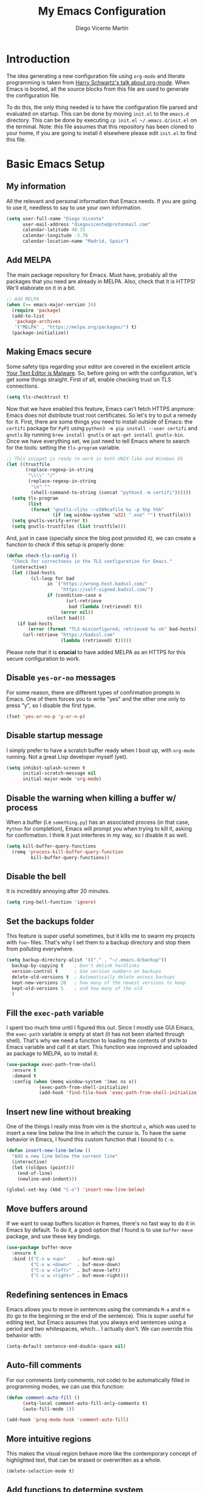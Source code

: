 #+TITLE:  My Emacs Configuration
#+AUTHOR: Diego Vicente Martín
#+EMAIL:  diegovicente@protonmail.com

* Introduction

The idea generating a new configuration file using ~org-mode~ and literate
programming is taken from [[https://youtu.be/SzA2YODtgK4][Harry Schwartz's talk about org-mode]]. When Emacs is
booted, all the source blocks from this file are used to generate the
configuration file.

To do this, the only thing needed is to have the configuration file parsed and
evaluated on startup. This can be done by moving ~init.el~ to the ~emacs.d~
directory. This can be done by executing =cp init.el ~/.emacs.d/init.el= on the
terminal. Note: this file assumes that this repository has been cloned to your
home, if you are going to install it elsewhere please edit ~init.el~ to find
this file.

* Basic Emacs Setup
** My information

All the relevant and personal information that Emacs needs. If you are going to
use it, needless to say to use your own information.

#+BEGIN_SRC emacs-lisp
(setq user-full-name "Diego Vicente"
      user-mail-address "diegovicente@protonmail.com"
      calendar-latitude 40.33
      calendar-longitude -3.76
      calendar-location-name "Madrid, Spain")
#+END_SRC

** Add MELPA

The main package repository for Emacs. Must have, probably all the packages
that you need are already in MELPA. Also, check that it is HTTPS! We'll
elaborate on it in a bit.

#+BEGIN_SRC emacs-lisp
;; Add MELPA
(when (>= emacs-major-version 24)
  (require 'package)
  (add-to-list
   'package-archives
   '("MELPA" . "https://melpa.org/packages/") t)
  (package-initialize))
#+END_SRC

** Making Emacs secure

Some safety tips regarding your editor are covered in the excellent article
[[https://glyph.twistedmatrix.com/2015/11/editor-malware.html][Your Text Editor is Malware]]. So, before going on with the configuration, let's
get some things straight. First of all, enable checking trust on TLS
connections.

#+BEGIN_SRC emacs-lisp
(setq tls-checktrust t)
#+END_SRC

Now that we have enabled this feature, Emacs can't fetch HTTPS anymore: Emacs
does not distribute trust root certificates. So let's try to put a remedy for
it. First, there are some things you need to install outside of Emacs: the
~certifi~ package for ~PyPI~ using ~python3 -m pip install --user certifi~ and
~gnutls~ by running ~brew install gnutls~ or ~apt-get install gnutls-bin~. Once
we have everything set, we just need to tell Emacs where to search for the
tools: setting the ~tls-program~ variable.

#+BEGIN_SRC emacs-lisp
;; This snippet is ready to work in both UNIX-like and Windows OS
(let ((trustfile
       (replace-regexp-in-string
        "\\\\" "/"
        (replace-regexp-in-string
         "\n" ""
         (shell-command-to-string (concat "python3 -m certifi"))))))
  (setq tls-program
        (list
         (format "gnutls-cli%s --x509cafile %s -p %%p %%h"
                 (if (eq window-system 'w32) ".exe" "") trustfile)))
  (setq gnutls-verify-error t)
  (setq gnutls-trustfiles (list trustfile)))
#+END_SRC

And, just in case (specially since the blog post provided it), we can create a
function to check if this setup is properly done:

#+BEGIN_SRC emacs-lisp
(defun check-tls-config ()
  "Check for correctness in the TLS configuration for Emacs."
  (interactive)
  (let ((bad-hosts
		 (cl-loop for bad
			   in `("https://wrong.host.badssl.com/"
					"https://self-signed.badssl.com/")
			   if (condition-case e
					  (url-retrieve
					   bad (lambda (retrieved) t))
					(error nil))
			   collect bad)))
	(if bad-hosts
		(error (format "TLS misconfigured; retrieved %s ok" bad-hosts))
	  (url-retrieve "https://badssl.com"
					(lambda (retrieved) t)))))
#+END_SRC

Please note that it is *crucial* to have added MELPA as an HTTPS for this
secure configuration to work.

** Disable ~yes-or-no~ messages

For some reason, there are different types of confirmation prompts in
Emacs. One of them forces you to write "yes" and the other one only to press
"y", so I disable the first type.

#+BEGIN_SRC emacs-lisp
(fset 'yes-or-no-p 'y-or-n-p)
#+END_SRC

** Disable startup message

I simply prefer to have a scratch buffer ready when I boot up, with ~org-mode~
running. Not a great Lisp developer myself (yet).

#+BEGIN_SRC emacs-lisp
(setq inhibit-splash-screen t
      initial-scratch-message nil
      initial-major-mode 'org-mode)
#+END_SRC

** Disable the warning when killing a buffer w/ process

When a buffer (i.e ~something.py~) has an associated process (in that case,
~Python~ for completion), Emacs will prompt you when trying to kill it, asking
for confirmation. I think it just interferes in my way, so I disable it as
well.

#+BEGIN_SRC emacs-lisp
(setq kill-buffer-query-functions
  (remq 'process-kill-buffer-query-function
         kill-buffer-query-functions))
#+END_SRC

** Disable the bell

It is incredibly annoying after 20 minutes.

#+BEGIN_SRC emacs-lisp
(setq ring-bell-function 'ignore)
#+END_SRC

** Set the backups folder

This feature is super useful sometimes, but it kills me to swarm my projects
with ~foo~~ files. That's why I set them to a backup directory and stop them
from polluting everywhere.

#+BEGIN_SRC emacs-lisp
(setq backup-directory-alist '(("." . "~/.emacs.d/backup"))
  backup-by-copying t    ; Don't delink hardlinks
  version-control t      ; Use version numbers on backups
  delete-old-versions t  ; Automatically delete excess backups
  kept-new-versions 20   ; how many of the newest versions to keep
  kept-old-versions 5    ; and how many of the old
  )
#+END_SRC

** Fill the ~exec-path~ variable

I spent too much time until I figured this out. Since I mostly use GUI Emacs,
the ~exec-path~ variable is empty at start (it has not been started through
shell). That's why we need a function to loading the contents of ~$PATH~ to
Emacs variable and call it at start. This function was improved and uploaded as
package to MELPA, so to install it:

#+BEGIN_SRC emacs-lisp
(use-package exec-path-from-shell
  :ensure t
  :demand t
  :config (when (memq window-system '(mac ns x))
			(exec-path-from-shell-initialize)
			(add-hook 'find-file-hook 'exec-path-from-shell-initialize)))
#+END_SRC

** Insert new line without breaking

One of the things I really miss from vim is the shortcut ~o~, which was used to
insert a new line below the line in which the cursor is. To have the same
behavior in Emacs, I found this custom function that I bound to ~C-o~.

#+BEGIN_SRC emacs-lisp
(defun insert-new-line-below ()
  "Add a new line below the current line"
  (interactive)
  (let ((oldpos (point)))
    (end-of-line)
    (newline-and-indent)))

(global-set-key (kbd "C-o") 'insert-new-line-below)
#+END_SRC

** Move buffers around

If we want to swap buffers location in frames, there's no fast way to do it in
Emacs by default. To do it, a good option that I found is to use ~buffer-move~
package, and use these key bindings.

#+BEGIN_SRC emacs-lisp
(use-package buffer-move
  :ensure t
  :bind (("C-x w <up>"    . buf-move-up)
         ("C-x w <down>"  . buf-move-down)
         ("C-x w <left>"  . buf-move-left)
         ("C-x w <right>" . buf-move-right)))
#+END_SRC

** Redefining sentences in Emacs

Emacs allows you to move in sentences using the commands ~M-a~ and ~M-e~ (to go
to the beginning or the end of the sentence). This is super useful for editing
text, but Emacs assumes that you always end sentences using a period and /two/
whitespaces, which... I actually don't. We can override this behavior with:

#+BEGIN_SRC emacs-lisp
(setq-default sentence-end-double-space nil)
#+END_SRC

** Auto-fill comments

For our comments (only comments, not code) to be automatically filled
in programming modes, we can use this function:

#+BEGIN_SRC emacs-lisp
(defun comment-auto-fill ()
      (setq-local comment-auto-fill-only-comments t)
      (auto-fill-mode 1))

(add-hook 'prog-mode-hook 'comment-auto-fill)
#+END_SRC

** More intuitive regions


This makes the visual region behave more like the contemporary concept of
highlighted text, that can be erased or overwritten as a whole.

#+BEGIN_SRC emacs-lisp
(delete-selection-mode t)
#+END_SRC

** Add functions to determine system

To know in which system we are running, I use these functions:

#+BEGIN_SRC emacs-lisp
(defun system-is-mac ()
  (interactive)
  (string-equal system-type "darwin"))

(defun system-is-linux ()
  (interactive)
  (string-equal system-type "gnu/linux"))

(defun system-is-chip ()
  (interactive)
  (string-equal system-name "chip"))
#+END_SRC

** Define keybindings to ~eval-buffer~ on init and open ~README.org~

Before this magical ~org~ configuration, it was easier to reload Emacs
configuration on the fly: ~M-x eval-buffer RET~. However, now the buffer to
evaluate is not this one, but ~.emacs.d/init.el~. That's why it's probably a
better idea to define a new keybinding that automatically reloads that buffer.

#+BEGIN_SRC emacs-lisp
(defun reload-emacs-configuration()
  "Reload the configuration"
  (interactive)
    (load "~/.emacs.d/init.el"))

(defun open-emacs-configuration ()
  "Open the configuration.org file in buffer"
  (interactive)
    (find-file "~/my-emacs/README.org"))

(global-set-key (kbd "C-c c r") 'reload-emacs-configuration)
(global-set-key (kbd "C-c c o") 'open-emacs-configuration)
#+END_SRC

** Scroll in the compilation buffer

It is really annoying to not have the last part of the output in the screen
when compiling. This automatically scrolls the buffer for you as the output is
printed.

#+BEGIN_SRC emacs-lisp
(setq compilation-scroll-output t)
#+END_SRC

** Add other keybindings

Miscellaneous keybindings that don't really fit anywhere else.

#+BEGIN_SRC emacs-lisp
(global-set-key (kbd "C-c b") 'bookmark-jump)
(global-set-key (kbd "M-j") 'mark-word)
#+END_SRC

* My own Emacs-Lisp functions
** Clean the buffer

This function cleans the buffer from trailing whitespaces, more than two
consecutive new lines and tabs.

#+BEGIN_SRC emacs-lisp
(defun my-clean-buffer ()
  "Cleans the buffer by re-indenting, removing tabs and trailing whitespace."
  (interactive)
  (delete-trailing-whitespace)
  (save-excursion
    (replace-regexp "^\n\\{3,\\}" "\n\n" nil (point-min) (point-max)))
  (untabify (point-min) (point-max)))

(global-set-key (kbd "C-c x") 'my-clean-buffer)
#+END_SRC

** Move to indentation or beginning of the line

By default, ~C-c a~ moves the cursor to the beginning of the line. If there is
indentation, usually you want to move to the beginning of the line after the
indentation, which is indeed bound by default to ~M-m~. However, my muscle
memory seems to be unable to learn that those are two different actions, so
it's time to use some Emacs magic. ~beginning-of-line-dwim~ takes you to the
beginning of indentation, as ~M-m~ would do. If you are already there, it takes
you to the absolute beginning of the line.

#+BEGIN_SRC emacs-lisp
(defun beginning-of-line-dwim ()
  (interactive)
  "Move to beginning of indentation, if there move to beginning of line."
  (if (= (point) (progn (back-to-indentation) (point)))
	  (beginning-of-line)))

(global-set-key (kbd "C-a") 'beginning-of-line-dwim)
#+END_SRC

** Set the fringe as the background

This function allows to set the fringe color the same as the background, which
makes it look flatter and more minimalist.

#+BEGIN_SRC emacs-lisp
(defun set-fringe-as-background ()
  "Force the fringe to have the same color as the background"
  (set-face-attribute 'fringe nil
                      :foreground (face-foreground 'default)
                      :background (face-background 'default)))
#+END_SRC

** Change light and dark themes

Since I don't simply load a theme, but a lot of customization along with it, I
need to load the different themes in whole functions. That way, when I want to
switch from one to the other, I prevent the hand-tuned things to crash.

#+BEGIN_SRC emacs-lisp
(defun load-common-setup ()
  "Set all the faces that are prepared for both light and dark themes"
  (set-face-foreground 'git-gutter:modified "#fabd2f")
  (set-face-foreground 'git-gutter:added    "#b8bb26")
  (set-face-foreground 'git-gutter:deleted  "#fb4933")
  (set-face-attribute 'font-lock-doc-face nil :inherit 'shadow)
  (set-face-attribute 'org-ellipsis nil :underline nil)
  (set-fringe-as-background))

(defun load-dark-theme ()
  "Load the theme gruvbox-dark-medium and other custom faces."
  (interactive)
  (load-theme 'gruvbox-dark-medium t)
  (load-common-setup)
  (set-face-foreground 'shadow "#a89984")
  (set-face-attribute 'mode-line nil
					  :box '(:line-width 5 :color "#665c54"))
  (set-face-attribute 'mode-line-inactive nil
					  :box '(:line-width 5 :color "#3c3836"))
  (org-bullets-mode)
  (org-bullets-mode))

(defun load-light-theme ()
  "Load the theme gruvbox-light-medium and other custom faces."
  (interactive)
  (load-theme 'gruvbox-light-soft t)
  (load-common-setup)
  (set-face-foreground 'shadow "#7c6f64")
  (set-face-attribute 'mode-line nil
					  :box '(:line-width 5 :color "#bdae93"))
  (set-face-attribute 'mode-line-inactive nil
					  :box '(:line-width 5 :color "#ebdbb2"))
  (org-bullets-mode)
  (org-bullets-mode))

(global-set-key (kbd "C-c c d") 'load-dark-theme)
(global-set-key (kbd "C-c c l") 'load-light-theme)
#+END_SRC

* Graphical Interface
** Disabling GUI defaults

I always use Emacs in its GUI client, but because of the visual capabilities
and not the tools and bars. That's why I like to disable all the graphical
clutter.

The first line disables the menu bar, but it is commented to allow the full
screen behavior in macOS.

#+BEGIN_SRC emacs-lisp
; (menu-bar-mode -1)

(tool-bar-mode -1)
(scroll-bar-mode -1)
#+END_SRC

** Start in full-screen

If we are running on Mac, this snippet launches the native fullscreen; if not
it just maximizes the first frame we create.

#+BEGIN_SRC emacs-lisp
;(if (system-is-mac) (toggle-frame-fullscreen))
;    (set-frame-parameter nil 'fullscreen 'fullboth)
;  (setq initial-frame-alist '((fullscreen . maximized))))
#+END_SRC

** Setting default font

I really like how condensed is [[https://github.com/be5invis/Iosevka][Iosevka]], a coding typeface. Although it may look
weird in the beginning, then it's a joy to have all your code properly fitting
in the screen. However, lately I have really been into Liberation Mono, Fira
Mono, Office Code Pro and Roboto Mono. All great, readable fonts.

#+BEGIN_SRC emacs-lisp
(if (system-is-chip)
    (set-default-font "Liberation Mono 8" t t)
(set-default-font "Roboto Mono 13" t t))
;; (set-default-font "Office Code Pro 13" t t))
#+END_SRC

** Highlight changed and uncommited lines

Use the ~git-gutter-fringe~ package for that. For me it's more than enough to
have it in programming modes and in ~org-mode~.

#+BEGIN_SRC emacs-lisp
(use-package git-gutter
  :ensure git-gutter-fringe
  :delight
  :config
  (add-hook 'prog-mode-hook 'git-gutter-mode)
  (add-hook 'org-mode-hook 'git-gutter-mode))
#+END_SRC

Since we are using Gruvbox theme all along, I prefer to tweak the colors to
make them softer, using some red, green and yellow from the color palette.

** ~delight~ to manage mode names in the mode-line

This package let us rename or hide mode names in the mode-line, with the great
advantage of being fully compatible with ~use-package~.

#+BEGIN_SRC emacs-lisp
(use-package delight
  :ensure t
  :demand t)
#+END_SRC

Since Emacs provides some minor modes that I want to hide as well, we will add
a weird declaration to maintain the coherence:

#+BEGIN_SRC emacs-lisp
(use-package emacs
  :delight
  (auto-revert-mode)
  (auto-fill-function)
  (visual-line-mode))
#+END_SRC

** Setting my favorite theme

I really like [[https://github.com/chriskempson/base16][base16 color themes]] by Chris Kempson, specially Eighties.
However, lately I am really enjoying Gruvbox themes lately. They are available
in MELPA. We also use the ~NO-CONFIRM~ flag when loading, since the file
tangling probably makes the code be not in order for ~custom-set-variables~ to
do its job.

#+BEGIN_SRC emacs-lisp
(use-package gruvbox-theme
  :ensure t
  :config (load-dark-theme))
#+END_SRC

** ~smart-mode-line~ configuration

~smart-mode-line~ allows us to do a greater configuration of the mode-line
without being as flashy (and accessible tbh). This is the bare-bones
configuration for the package, that makes it not even load a theme. Apart from
the mere aesthetics, I also configure the column number display and different
short names for my folders. The last part edits slightly the mode line by
adding a single white-space below the fringe, which helps when rendering.

#+BEGIN_SRC emacs-lisp
(use-package smart-mode-line
  :ensure t
  :config
  (progn
    ;; Basic
    (setq sml/theme nil)
    (sml/setup)
    (setq sml/no-confirm-load-theme t)
    ;; Format the line string
    (setq-default mode-line-format
      '(" %e"
        mode-line-front-space
        mode-line-mule-info
        mode-line-client
        mode-line-modified
        mode-line-remote
        mode-line-frame-identification
        mode-line-buffer-identification
        sml/pos-id-separator
        mode-line-position
        (vc-mode vc-mode)
        sml/pre-modes-separator
        mode-line-modes
        mode-line-misc-info
        mode-line-end-spaces))
    ;; Shorthands and column number
    (column-number-mode 1)
    (add-to-list 'sml/replacer-regexp-list '("^~/Dropbox/" ":DB:"))
    (add-to-list 'sml/replacer-regexp-list '("^~/Projects/" ":PRJ:"))
    (add-to-list 'sml/replacer-regexp-list '("^~/Dropbox/org/" ":ORG:" ))
    (add-to-list 'sml/replacer-regexp-list '("^~/Dropbox/org/bibliography/"
                                             ":BIB:" ))
    ))
#+END_SRC

** Configure modes in mode line to be shorter

~cyphejor~ is a package that allows to make shorter names in the
mode-line. And, as you can see, my way to use it is maybe a little bit
aggressive.

#+BEGIN_SRC emacs-lisp
(use-package cyphejor
  :ensure t
  :config
  (progn
    (setq
     cyphejor-rules
     '(:upcase
       ("bookmark"    "→")
       ("buffer"      "β")
       ("diff"        "Δ")
       ("dired"       "δ")
       ("emacs"       "ε")
       ("fundamental" "Ⓕ")
       ("inferior"    "i" :prefix)
       ("interaction" "i" :prefix)
       ("interactive" "i" :prefix)
       ("lisp"        "λ" :postfix)
       ("menu"        "▤" :postfix)
       ("haskell"     "λ=")
       ("mode"        "")
       ("package"     "↓")
       ("python"      "π")
       ("org"         "Ω")
       ("shell"       "sh" :postfix)
       ("text"        "ξ")))
    (cyphejor-mode 1)))
#+END_SRC

** Set the cursor as a vertical bar

This is less agressive than the default brick, for sure. Thanks [[https://github.com/Alexrs95][Alex]] for this
snippet!

#+BEGIN_SRC emacs-lisp
(setq-default cursor-type 'bar)
#+END_SRC

** Adding icons with ~all-the-icons~

This package comes with a set of icons gathered from different fonts, so they
can be used basically everywhere. At least in macOS, remember to install the
necessary fonts that come bundled in the package!

#+BEGIN_SRC emacs-lisp
(use-package all-the-icons
  :ensure t)
#+END_SRC

* Packages & Tools
** ~which-key~

A beautiful package that helps a lot specially when you are new to Emacs. Every
time a key chord is started, it displays all possible outcomes in the
minibuffer.

#+BEGIN_SRC emacs-lisp
(use-package which-key
  :delight
  :ensure t
  :config (which-key-mode))
#+END_SRC

** ~dired~

Emacs' default directory system. It may feel weird first, but it is super
powerful. Its main feature is that it is a buffer. Yes, ok, everything is a
buffer in Emacs, but if you press ~C-c C-q~ in a dired buffer it turns into a
writeable buffer, so you can edit the directory files just as a regular Emacs
piece of text! I also like to have the details hidden. Also, I feel like it can
be useful to comment a bit on ~dired-dwim-target~. This enables the dired's Do
What I Mean behavior, which means that if you try to rename a file with a
second buffer open, it will assume that you want to move it there. Same with
copy and other operations.

#+BEGIN_SRC emacs-lisp
(add-hook 'dired-mode-hook 'dired-hide-details-mode)
(setq dired-dwim-target t)
#+END_SRC

** ~neotree~

I used the default ~dired~ for a long time, but I found that ~neotree~ adds
less clutter normally. I also set the theme for the icons using
~all-the-icons~. Since I have already the muscle memory, I just override
~dired~'s regular binding to open ~neotree~.

#+BEGIN_SRC emacs-lisp
(use-package neotree
  :delight
  :ensure t
  :config (setq neo-theme (if (display-graphic-p) 'icons 'arrow)))
#+END_SRC

** ~ivy~

After trying ~ido~ and ~helm~, the only step left to try was ~ivy~. The way it
works is more similar to ~ido~: it is a completion engine but more minimalist
than ~helm~, simpler and faster.

#+BEGIN_SRC emacs-lisp
(use-package ivy
  :ensure t
  :demand t
  :delight
  :config
  (ivy-mode 1)
  (setq ivy-use-virtual-buffers t
		ivy-count-format "%d/%d ")

  :bind (("C-s" . swiper)
		 ("C-c h f" . counsel-describe-function)
		 ("C-c h v" . counsel-describe-variable)
		 ("M-i" . counsel-imenu)
		 :map ivy-minibuffer-map
		 ("RET" . ivy-alt-done)
		 ("C-j" . ivy-done)))
#+END_SRC

Apart from ~ivy~, I also like to use other alternative packages that complement
it.

#+BEGIN_SRC emacs-lisp
(use-package ivy-rich
  :ensure t
  :demand t
  :config
  (ivy-set-display-transformer 'ivy-switch-buffer
							   'ivy-rich-switch-buffer-transformer)
  )
#+END_SRC

** ~iy-go-to-char~

Mimic vim's ~f~ with this function. I bind it to ~M-m~ to because the default
function in there (~beginning-of-indentation~) is not necessary after adding
~beginning-of-line-dwim~.

#+BEGIN_SRC emacs-lisp
(use-package iy-go-to-char
  :ensure t
  :demand t
  :bind (("M-m" . iy-go-up-to-char)
		 ("M-M" . iy-go-to-char)))
#+END_SRC

** ~ws-butler~

Remove the trailing whitespaces from the lines that have been edited. The point
of removing only the ones from the lines edited is to preserve useful blames
and diffs in VCS.

#+BEGIN_SRC emacs-lisp
(use-package ws-butler
  :ensure t
  :delight
  :config (ws-butler-global-mode 1))
#+END_SRC

** ~magit~


A porcelain client for git. ~magit~ alone is a reason to use Emacs over
vi/vim. It is really wonderful to use and you should install right now. This
also binds the status function to ~C-x g~.

#+BEGIN_SRC emacs-lisp
(use-package magit
  :delight
  :ensure t
  :bind (("C-x g" . magit-status)))
#+END_SRC

** ~projectile~

Enables different tools and functions to deal with files related to a
project. To work, it searches for a VCS and sets it as the root of a project. I
have it configured to ignore all files that has not been staged in the git
project.

#+BEGIN_SRC emacs-lisp
(use-package projectile
  :ensure t
  :delight
  :config
  (projectile-global-mode 1)
  (setq projectile-use-git-grep t))
#+END_SRC

Also, the extension ~counsel-projectile~ adds integration with ~ivy~.

#+BEGIN_SRC emacs-lisp
(use-package counsel-projectile
  :ensure t
  :delight
  :config (counsel-projectile-on))
#+END_SRC

** ~perspective~

This package lets us store the window distributions that we use and switch
between them. I like to use it with ~persp-projectile~, which creates
perspectives automatically integrating them with each project. To configure it:

#+BEGIN_SRC emacs-lisp
(use-package perspective
  :ensure t
  :demand t
  :delight
  :config
  (persp-mode)
  :bind (:map projectile-mode-map
			  ("C-c p f" . counsel-git)
			  ("C-c p n" . persp-next)
			  ("C-c p k" . kill-current-perspective)))

(use-package persp-projectile
  :ensure t
  :demand t)
#+END_SRC

This snippet also changes the color of the mode-line widget to a smoother one
and binds ~C-c p n~ to change next perspective to integrate better the
perspective and project management.

Now that we have defined this beautiful ~perspective~ + ~projectile~ combo, we
can tweak a bit more its integration: For example, we can override the
behavior of ~C-c p k~: by default it is ~projectile-kill-buffers~, that will
kill all buffers associated to a project. We can make it also delete the
associated perspective:

#+BEGIN_SRC emacs-lisp
(defun kill-current-perspective ()
  "Kill the current project buffers and close its perspective."
  (interactive)
  (persp-kill (persp-name persp-curr)))
#+END_SRC

It is important to use ~define-key~ to shadow ~projectile~'s own bindings.

** ~flycheck~

Checks syntax for different languages. Works wonders, even though sometimes has
to be configured because it really makes things slow.

#+BEGIN_SRC emacs-lisp
(use-package flycheck
  :ensure t
  :delight
  :config 
  (add-hook 'prog-mode-hook #'flycheck-mode)
  (set-face-underline 'flycheck-error '(:color "Red1" :style line)))
#+END_SRC

** ~flyspell~

Just like ~flycheck~, but it checks natural language in a text. Super useful
for note taking and other text edition, specially if you use Emacs for
everything like I do. ~flyspell~ is installed in new Emacs versions, but there
are no completion tools by default in macOS, so we need to install the ~aspell~
engine by running ~brew install aspell --with-lang-en~

To make ~flyspell~ not clash with different syntax in the same file (like for
example, LaTeX or ~org-mode~ one) we need the last hook message.


#+BEGIN_SRC emacs-lisp
(use-package flyspell
  :ensure t
  :delight
  :config
  (progn
    (setq ispell-program-name "aspell"
          ispell-dictionary "english")
    (add-hook 'org-mode-hook (lambda () (setq ispell-parser 'tex)))))
#+END_SRC

In case I am writing a text in a different language, I can just use ~M-x
ispell-change-dictionary~. Emacs seems to have a wide enough range of
dictionaries preinstalled to suit my needs. Later in the configurations, hooks
are added to each of the major-modes where I want ~flyspell~ to work.

And this function prevents the spell checker to get inside source blocks in
~org~.

#+BEGIN_SRC emacs-lisp
(defadvice org-mode-flyspell-verify (after org-mode-flyspell-verify-hack activate)
  (let* ((rlt ad-return-value)
         (begin-regexp "^[ \t]*#\\+begin_\\(src\\|html\\|latex\\|example\\|quote\\)")
         (end-regexp "^[ \t]*#\\+end_\\(src\\|html\\|latex\\|example\\|quote\\)")
         (case-fold-search t)
         b e)
    (when ad-return-value
      (save-excursion
        (setq b (re-search-backward begin-regexp nil t))
        (if b (setq e (re-search-forward end-regexp nil t))))
      (if (and b e (< (point) e)) (setq rlt nil)))
    (setq ad-return-value rlt)))
#+END_SRC

** ~company~

It is a light-weight completion system, supposed to be faster and simpler than
good 'ol ~auto-complete~.

#+BEGIN_SRC emacs-lisp
(use-package company
  :delight
  :ensure t)
#+END_SRC

** ~auto-complete~

It is probably redundant with ~company~, but works like a charm for the Python
environment. This bare-bones config just enables auto completion for language
specific words and other words in the buffer, so it's not really super useful.
For language specific settings, check each of the langauge configs. Also, I
like to customize a bit the looks of the pop-up menu

#+BEGIN_SRC emacs-lisp
;; (use-package auto-complete-config
;;   :disabled
;;   :ensure auto-complete
;;   :config
;;   (progn
;;     (ac-config-default)
;;     (setq ac-show-menu-immediately-on-auto-complete t)
;;     (set-face-attribute 'popup-summary-face nil :inherit 'popup-face)
;;     (set-face-attribute 'popup-tip-face nil
;;                         :foreground "#c0c5ce"
;;                         :background "#4f5b66")))
#+END_SRC

** ~smartparens~

Auto-close parenthesis and other characters. Useful as it seems. Also, I add a
new custom pair that makes it indent and pass the closing pair when a newline
is inserted right after a curly bracket. This is specially useful in C and Go.

#+BEGIN_SRC emacs-lisp
(use-package smartparens
  :ensure t
  :delight
  :config
  (add-hook 'prog-mode-hook #'smartparens-mode)
  (sp-pair "{" nil :post-handlers '(("||\n[i]" "RET"))))
#+END_SRC

** ~expand-region~

Expand region allows to select hierarchically different text regions. It is, in
a way, a replacement for vim text objects.

#+BEGIN_SRC emacs-lisp
(use-package expand-region
  :ensure t
  :delight
  :bind (("C-=" . er/expand-region)))
#+END_SRC

** Bind ~eshell~

I don't use shell as much as I did before customizing Emacs, but still a good
command line is the best option sometimes. Bound it to ~C-c t~ and use all the
shortcuts of Emacs inside of it!

#+BEGIN_SRC emacs-lisp
(global-set-key (kbd "C-c t") 'eshell)
#+END_SRC

** ~iedit~

This tool allows us to edit all variable names at once just by entering a
single keystroke.

#+BEGIN_SRC emacs-lisp
(use-package iedit
  :ensure t
  :delight
  :bind (("C-c i" . iedit-mode)))
#+END_SRC

** ~easy-escape~

Makes Lisp regular expressions more readable.

#+BEGIN_SRC emacs-lisp
(use-package easy-escape
  :ensure t
  :delight
  :config
  (progn
    (add-hook 'lisp-mode-hook 'easy-escape-minor-mode)
    (add-hook 'emacs-lisp-mode-hook 'easy-escape-minor-mode)
	))
#+END_SRC

** ~undo-tree~

This awesome package enables a gret undo-redo system that includes creating new
undo-redo branches. It's really amazing.

#+BEGIN_SRC emacs-lisp
(use-package undo-tree
  :ensure t
  :delight
  :config (global-undo-tree-mode))
#+END_SRC

** ~yasnippets~

This package is a template and snippet system for Emacs, inspired by the syntax
of TextMate.

#+BEGIN_SRC emacs-lisp
(use-package yasnippet
  :ensure t
  :delight
  :config
  (progn
    (add-to-list 'yas-snippet-dirs "~/my-emacs/snippets")
    (yas-global-mode 1)
    (advice-add 'yas--auto-fill-wrapper :override #'ignore)))
#+END_SRC

In the ~/snippets~ folder in this repository you can see my snippets
collection. A good guide to understand the syntax used is in [[https://joaotavora.github.io/yasnippet/snippet-development.html][the manual for
YASnippet]]. All the snippets are local to a certain mode (delimited by the name
of the folder in the collection) and their keys can be expanded using ~TAB~.

** Rainbow delimiters

This package turns the parenthesis into color pairs, which makes everything
easier (specially in Lisp)

#+BEGIN_SRC emacs-lisp
(use-package rainbow-delimiters
  :ensure t
  :delight
  :config (add-hook 'prog-mode-hook #'rainbow-delimiters-mode))
#+END_SRC

* Programming Modes
** Python

#+BEGIN_SRC emacs-lisp
(use-package elpy
  :ensure t
  :delight
  :config
  (elpy-enable)
  (elpy-use-ipython)
  (add-to-list 'python-shell-completion-native-disabled-interpreters "ipython")
  (setq python-shell-interpreter-args "--simple-prompt -i")
  (add-hook 'elpy-mode-hook (lambda () (highlight-indentation-mode -1))))
#+END_SRC

** Haskell
*** Enable ~intero~

In my experience, trying to deal with ~haskell-mode~ head-on is a pain in the
ass, and makes programming really slow. However, ~intero~ is a package with
batteries-included that works wonders. The best idea is to install it and hook
it to Haskell.

#+BEGIN_SRC emacs-lisp
(use-package intero
  :ensure t
  :init   (setenv "PATH" (concat "/usr/local/bin/ghci" (getenv "PATH")))
  :config (add-hook 'haskell-mode-hook 'intero-mode))
#+END_SRC

*** Disable soft wrapping in profiling files

GHC generates ~.prof~ files, which sometimes tend to have really long lines. To
make it easier to read them, I like to disable line truncation for that file
extension. The problem is that, well, is not as straightforward as you may
think...

#+BEGIN_SRC emacs-lisp
(add-hook 'find-file-hook
		  (lambda ()
			(when (and (stringp buffer-file-name)
					   (string-match "\\.prof\\'" buffer-file-name))
			  (toggle-truncate-lines))))
#+END_SRC

** Idris

Idris is a relatively new language: purely functional, general purpose, and
oriented to type development and with a type and totality checker integrated. I
think that it is a super interesting experiment but a good Emacs configuration
makes it look like absolute magic.

#+BEGIN_SRC emacs-lisp
(use-package idris-mode
  :delight
  :ensure t
  :bind (:map idris-mode-map
			  ("C-c C-a" . idris-add-clause)
			  ("C-c C-s" . idris-case-split)
			  ("C-c C-f" . idris-proof-search)))
#+END_SRC

With this config, we can use a type-define-refine cycle by using the keys =C-c
C-a= to add a clause associated with a type definition, =C-c C-s= to split
cases and =C-c C-f= to fill a hole if possible; which is easier for me to
remember.

** Go

I am a complete noob in Go, and I have been trying to hack a bit with it
lately. This is just a little disclaimer taking into account that this is just
a leisure configuration and if you are going to manage code on production maybe
you need a different configuration to face it.

*** Installing and configuring ~go-mode~

The first recommendation for a Go major mode seems to be this one:

#+BEGIN_SRC emacs-lisp
(use-package go-mode
  :ensure t)
#+END_SRC

*** Set tab width

Since Go is not precisely characterized by its open-mindedness, we have to use
tabs in our code (sigh). So, at least, let's set its size to something that can
be read (4 instead 8 characters long)

#+BEGIN_SRC emacs-lisp
(setq-default tab-width 4)
#+END_SRC

*** Calling ~go-fmt~ on save

We can use hooks to automatically format our code according to the guidelines:

#+BEGIN_SRC emacs-lisp
(add-to-list 'exec-path "/Users/diego/go")
(add-hook 'before-save-hook 'gofmt-before-save)
#+END_SRC

*** Adding the ~company~ backend

Making auto-completion work in Go requires:

#+BEGIN_SRC emacs-lisp
(use-package company-go
  :ensure t
  :config
  (add-hook 'go-mode-hook 'company-mode)
  (add-to-list 'company-backends 'company-go))
#+END_SRC

*** Viewing documentation in the minibuffer

Using ~go-eldoc~ we can see the declaration, arguments, return types, etc of
the functions we are using in our code.

#+BEGIN_SRC emacs-lisp
(use-package go-eldoc
  :ensure t
  :config (add-hook 'go-mode-hook 'go-eldoc-setup))
#+END_SRC

*** Enabling playgrounds in Emacs

Go playgrounds enable a kind of REPL, which is super useful when trying to
learn the language and fast iterate over some code snippets.

#+BEGIN_SRC emacs-lisp
(use-package go-playground
  :ensure t)
#+END_SRC

** LaTeX

With this configuration, we try to aim for a WYSIWYG editor in Emacs. It
requires to have ~AUCTeX~ installed.

*** Basic ~AUCTeX~ setup

This snippet makes that the ~AUCTeX~ macros are loaded every time the editor
requires them.

#+BEGIN_SRC emacs-lisp
(setq TeX-auto-save t)
(setq TeX-parse-self t)
(setq TeX-save-query nil)
(setq-default TeX-master nil)
;(setq TeX-PDF-mode t)
#+END_SRC

*** Enable ~flyspell~ in Tex edition

Add the hook to enable it by default.

#+BEGIN_SRC emacs-lisp
(add-hook 'LaTeX-mode-hook 'flyspell-mode)
(add-hook 'LaTeX-mode-hook 'flyspell-buffer)
#+END_SRC

*** Enable auto-fill for Tex edition

We already enabled auto-fill for comments in programming modes, but in LaTeX is
more useful to directly have everything auto-filled.

#+BEGIN_SRC emacs-lisp
(add-hook 'LaTeX-mode-hook 'auto-fill-mode)
#+END_SRC

*** Adding ~company~ support for Tex

Add the backend enable auto-completion for LaTeX files.

#+BEGIN_SRC emacs-lisp
(use-package company-auctex
  :ensure t
  :config 
  (add-hook 'LaTeX-mode-hook 'company-mode)
  (company-auctex-init))
#+END_SRC

* ~org-mode~
** Basic setup and other habits
*** Enable ~auto-fill-mode~ in Emacs

I truly believe that code and other text files have to respect a 79 characters
per line bound. No, 120 is not enough. Of course, for me ~org-mode~ should also
be, so we enable this behaviour to be automatic. Also, keep in mind that Emacs
auto fills to 70 characters, so we have to manually set the 79 limit.

#+BEGIN_SRC emacs-lisp
(add-hook 'org-mode-hook 'auto-fill-mode)
(setq-default fill-column 79)
#+END_SRC

*** Ensure LaTeX export options

We need to ensure that the indentation is left unaltered when exporting to
LaTeX, and also to add several options for ~org-ref~ exporting to work properly

#+BEGIN_SRC emacs-lisp
(setq org-src-preserve-indentation t)

(setq org-latex-default-packages-alist
      (-remove-item
       '("" "hyperref" nil)
       org-latex-default-packages-alist))

(add-to-list 'org-latex-default-packages-alist '("" "natbib" "") t)
(add-to-list 'org-latex-default-packages-alist
             '("linktocpage,pdfstartview=FitH,colorlinks"
               "hyperref" nil)
             t)
#+END_SRC

*** Native ~TAB~ in source blocks

This option makes ~TAB~ work as if the keystroke was issued in the code's major
mode.

#+BEGIN_SRC emacs-lisp
(setq org-src-tab-acts-natively t)
#+END_SRC

*** Display inline images

A small piece of elisp extracted from [[https://joy.pm/post/2017-09-17-a_graphviz_primer/][The Joy of Programming]] to properly
display inline images in org.

#+BEGIN_SRC emacs-lisp
(defun my/fix-inline-images ()
  (when org-inline-image-overlays
    (org-redisplay-inline-images)))

(add-hook 'org-babel-after-execute-hook 'my/fix-inline-images)
(setq org-image-actual-width nil)
#+END_SRC

*** Open source blocks in the same window

When editing source code in an ~org~ source block, we can open a new buffer to
edit the code in its major mode. This option makes it use the same window
instead of popping a new one.

#+BEGIN_SRC emacs-lisp
(setq org-src-window-setup 'current-window)
#+END_SRC

*** Set the directory

I set my org-directory in Dropbox. In there is the agenda files as well.

#+BEGIN_SRC emacs-lisp
(setq org-directory "~/Dropbox/org")

(defun org-file-path (filename)
  "Return the absolute address of an org file, given its relative name."
  (concat (file-name-as-directory org-directory) filename))

(setq org-agenda-files (list (org-file-path "master.org")
							 (org-file-path "agenda.org")))
#+END_SRC

*** Better RET

While reading this post in [[http://kitchingroup.cheme.cmu.edu/blog/2017/04/09/A-better-return-in-org-mode/][the Kitchin Research Group website]], I stumbled into
this package that allows a better behavior of ~RET~ in ~org-mode~.

#+BEGIN_SRC emacs-lisp
(use-package org-autolist
  :ensure t
  :delight
  :config (add-hook 'org-mode-hook (lambda () (org-autolist-mode))))
#+END_SRC

*** Formatting functions

I have defined several functions to help me format text using the org markup
language. When I have selected text, I can use those keybindings to surround
the text with the different signs.

#+BEGIN_SRC emacs-lisp
(defun org-mode-format-bold (&optional arg)
  "Surround the selected text with asterisks (bold)"
  (interactive "P")
  (insert-pair arg ?\* ?\*))

(defun org-mode-format-italics (&optional arg)
  "Surround the selcted text with forward slashes (italics)"
  (interactive "P")
  (insert-pair arg ?\/ ?\/))

(defun org-mode-format-tt (&optional arg)
  "Surround the selcted text with virgules (monotype)"
  (interactive "P")
  (insert-pair arg ?\~ ?\~))


(add-hook 'org-mode-hook
          (lambda ()
            (local-set-key (kbd "C-c f b") 'org-mode-format-bold)
            (local-set-key (kbd "C-c f i") 'org-mode-format-italics)
            (local-set-key (kbd "C-c f m") 'org-mode-format-tt)))
#+END_SRC

*** Keybinding for ~org-agenda~

I like to have an easy access to the agenda, so I'll just bind it to ~C-c a~.

#+BEGIN_SRC emacs-lisp
(global-set-key (kbd "C-c a") 'org-agenda)
#+END_SRC

** Graphical aspects
*** Use syntax highlight in source blocks

When writing source code on a block, if this variable is enabled it will use
the same syntax highlight as the mode supposed to deal with it.

#+BEGIN_SRC emacs-lisp
(setq org-src-fontify-natively t)
#+END_SRC

*** Enable ~org-bullets~

Enable ~org-bullets~ to make it clearer. Also, the defaults are maybe
a bit too much for me, so edit them.

#+BEGIN_SRC emacs-lisp
(use-package org-bullets
  :ensure t
  :delight
  :config
  (progn
    (add-hook 'org-mode-hook (lambda () (org-bullets-mode 1)))
    (setq org-bullets-bullet-list
          '("◉" "◎" "○" "○" "○" "○"))))
#+END_SRC

*** Custom ellipsis

Also, I don't really like ~...~ to be the symbol for an ~org~ ellipsis. I
prefer to set something much more visual:

#+BEGIN_SRC emacs-lisp
(setq org-ellipsis " ⤵")
#+END_SRC

*** Pretty symbols

This setting will make subscripts (~x_{subscript}~) and superscripts
(~x^{superscript}~) appear in ~org~ in a WYSIWYG fashion.

#+BEGIN_SRC emacs-lisp
(setq-default org-pretty-entities t)
#+END_SRC

*** LaTeX blocks

To preview latex fragments, we need some quick set up to obtain proper quality
to read it in a Retina display.

#+BEGIN_SRC emacs-lisp
(setq org-latex-create-formula-image-program 'dvisvgm)
#+END_SRC

** Spell checking

Add spell checking by enabling ~flyspell~ in its buffers. The configuration for
~flyspell~ is above.

#+BEGIN_SRC emacs-lisp
(add-hook 'org-mode-hook 'flyspell-mode)
;(add-hook 'org-mode-hook 'flyspell-buffer)
#+END_SRC

** ~org-ref~

~org-ref~ is a great package that enables a great deal of references and
shortcuts in ~org-mode~ when exporting to different formats like HTML or
LaTeX. The configuration can be a bit of a pain in the ass:

*** Basic setup and default dirs

We require the packages and set the default for the bibliography notes, the
main ~.bib~ bibliography and the directory where the PDFs can be downloaded to.

#+BEGIN_SRC emacs-lisp
;; (use-package org-ref-pdf
;;   :ensure t)

;; (use-package org-ref-url-utils
;;   :ensure t)

(use-package org-ref
  :ensure t
  :delight
  :config
  (progn
    (setq org-ref-bibliography-notes "~/Dropbox/org/bibliography/notes.org"
          org-ref-default-bibliography '("~/Dropbox/org/bibliography/main.bib")
          org-ref-pdf-directory "~/Dropbox/org/bibliography/pdfs"
          org-latex-pdf-process
          '("pdflatex -interaction nonstopmode -output-directory %o %f"
            "bibtex %b"
            "pdflatex -interaction nonstopmode -output-directory %o %f"
            "pdflatex -interaction nonstopmode -output-directory %o %f"))))
#+END_SRC

We also make sure to create the directory if it does not exist

#+BEGIN_SRC emacs-lisp
(unless (file-exists-p org-ref-pdf-directory)
  (make-directory org-ref-pdf-directory t))
#+END_SRC

*** Set default key in Bibtex entries

When using tools like ~crossref-add-bibtex-entry~, we want a meaningful key to
be defined in the entries. I found this method in the ~org-ref~ config file.

#+BEGIN_SRC emacs-lisp
(setq bibtex-autokey-year-length 4
      bibtex-autokey-name-year-separator "-"
      bibtex-autokey-year-title-separator "-"
      bibtex-autokey-titleword-separator "-"
      bibtex-autokey-titlewords 2
      bibtex-autokey-titlewords-stretch 1
      bibtex-autokey-titleword-length 5)
#+END_SRC

** ~ditaa~

~ditaa~ is a command-line utility, packed with ~org~, that allows conversion
from ascii art to bitmap. This is basically sorcery for taking notes. To enable
it, we have to explicitly load it to ~babel~:

#+BEGIN_SRC emacs-lisp
(org-babel-do-load-languages
 'org-babel-load-languages
 '((ditaa . t)))
#+END_SRC

** Diagrams using graphviz

My personal setup for generating fast diagrams in org-mode. Super useful when
one needs to take notes in class or other situations where a diagram is needed.

#+BEGIN_SRC emacs-lisp
(use-package graphviz-dot-mode
  :ensure t)

(org-babel-do-load-languages
 'org-babel-load-languages
 '((dot . t)))

(defun my-org-confirm-babel-evaluate (lang body)
  (not (member lang '("dot"))))

(setq org-confirm-babel-evaluate 'my-org-confirm-babel-evaluate)
#+END_SRC

** Beamer export

We need to manually enable the export to Beamer option.

#+BEGIN_SRC emacs-lisp
(use-package ox-beamer)
#+END_SRC

** ~org-brain~

This package lets us collect all notes in a fortune of mind map that connects
each of the concepts. I'm trying to start taking notes on Computer Science
using this tool to create a huge mind map of all I learn. The recommended
configuration is:

#+BEGIN_SRC emacs-lisp
(use-package org-brain
  :ensure t
  :delight
  :init
  (setq org-brain-path "~/brain/entries")
  :config
  (setq org-id-track-globally t
	org-id-locations-file "~/.emacs.d/.org-id-locations"
	org-brain-visualize-default-choices 'all)
  :bind (("C-c b" . org-brain-visualize)))
#+END_SRC

* Other Major Modes
** ~erc~

~erc~ is a IRC client for Emacs. It is a wonderful tool worth checking out, and
requires really little configuration to make to be great.

*** Hide messages from inactive people

This snippet hides all the IRC messages that notify someone has joined, parted
or quitted if that user has been inactive for more than half an hour.

#+BEGIN_SRC emacs-lisp
(setq erc-lurker-hide-list '("JOIN" "PART" "QUIT"))
(setq erc-lurker-threshold-time 1800)
#+END_SRC

*** Use the proper default nickname

~erc~ suggests a default nickname when logging in. ~agis~ is my username, if
you want to set another one just change that argument.

#+BEGIN_SRC emacs-lisp
(setq erc-nick "agis")
#+END_SRC
** ~w3m~

~w3m~ is a web browser. Yes, you read that right. No, it's not going to be a
substitute of your regular browser, but it's handy to have a fast way to query
things without going out of Emacs. It's super geeky, I know.

#+BEGIN_SRC emacs-lisp
(global-set-key (kbd "C-c w") 'w3m)
#+END_SRC

*** Set browser options

Basically, making it the default browser from Emacs, enable the cookies and
setting an Android agent to prevent clutter.

#+BEGIN_SRC emacs-lisp
;; (setq browse-url-browser-function 'w3m-goto-url-new-session)
(setq w3m-set-cookies t)
(setq w3m-user-agent "Mozilla/5.0 (Linux; U; Android 2.3.3; zh-tw; HTC_Pyramid
 Build/GRI40) AppleWebKit/533.1 (KHTML, like Gecko) Version/4.0 Mobile
 Safari/533.")
#+END_SRC

*** Giving permission to set cookies

I like to explicitly give permission to my frequent places to set cookies.

#+BEGIN_SRC emacs-lisp
(setq w3m-cookie-accept-domains '("reddit.com"))
#+END_SRC

*** Reddit shortcut

This function enables a shortcut that prompts the user for a subreddit, being
r/emacs the default one.

#+BEGIN_SRC emacs-lisp
(defun reddit (subreddit)
  "Opens the `subreddit' in w3m-new-session"
  (interactive
   (list
    (read-string "Enter subreddit (default: r/emacs): " nil nil "emacs" nil)))
  (browse-url (format "http://m.reddit.com/r/%s" subreddit))
  )
#+END_SRC


TODO: In my current setup, the colors are incredibly aggressive.
** ~mu4e~

This package allows to fetch and write emails from Emacs. Is it pushing a text
editor too far? Maybe. Also, take into account that it is part of ~mu~ and the
Emacs package is indeed included in it (not installed through a package
repository).

#+BEGIN_SRC emacs-lisp
(use-package mu4e
  :config
  ;; (setq mu4e-sent-messages-behavior 'delete)
  )
#+END_SRC
